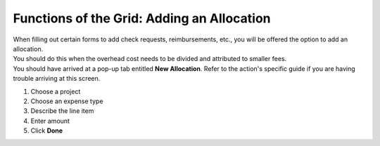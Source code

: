Functions of the Grid: Adding an Allocation
===========================================

| When filling out certain forms to add check requests, reimbursements, etc., you will be offered the option to add an allocation.
| You should do this when the overhead cost needs to be divided and attributed to smaller fees.
| You should have arrived at a pop-up tab entitled **New Allocation**. Refer to the action's specific guide if you are having trouble arriving at this screen.

#. Choose a project
#. Choose an expense type
#. Describe the line item
#. Enter amount
#. Click **Done**
